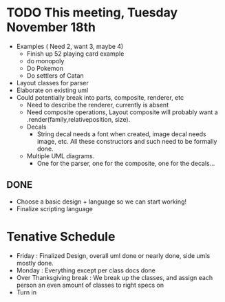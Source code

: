 * TODO This meeting, Tuesday November 18th
- Examples ( Need 2, want 3, maybe 4)
  - Finish up 52 playing card example
  - do monopoly
  - Do Pokemon
  - Do settlers of Catan
- Layout classes for parser
- Elaborate on existing uml
- Could potentially break into parts, composite, renderer, etc
  - Need to describe the renderer, currently is absent
  - Need composite operations, Layout composite will probably want a .render(family,relativeposition, size).
  - Decals
    - String decal needs a font when created, image decal needs image, etc. All these constructors and such need to be formally done.
  - Multiple UML diagrams.
    - One for the parser, one for the composite, one for the decals...
      
** DONE 
- Choose a basic design + language so we can start working!
- Finalize scripting language


* Tenative Schedule
- Friday : Finalized Design, overall uml done or nearly done, side umls mostly done.
- Monday : Everything except per class docs done
- Over Thanksgiving break : We break up the classes, and assign each person an even amount of classes to right specs on
- Turn in
